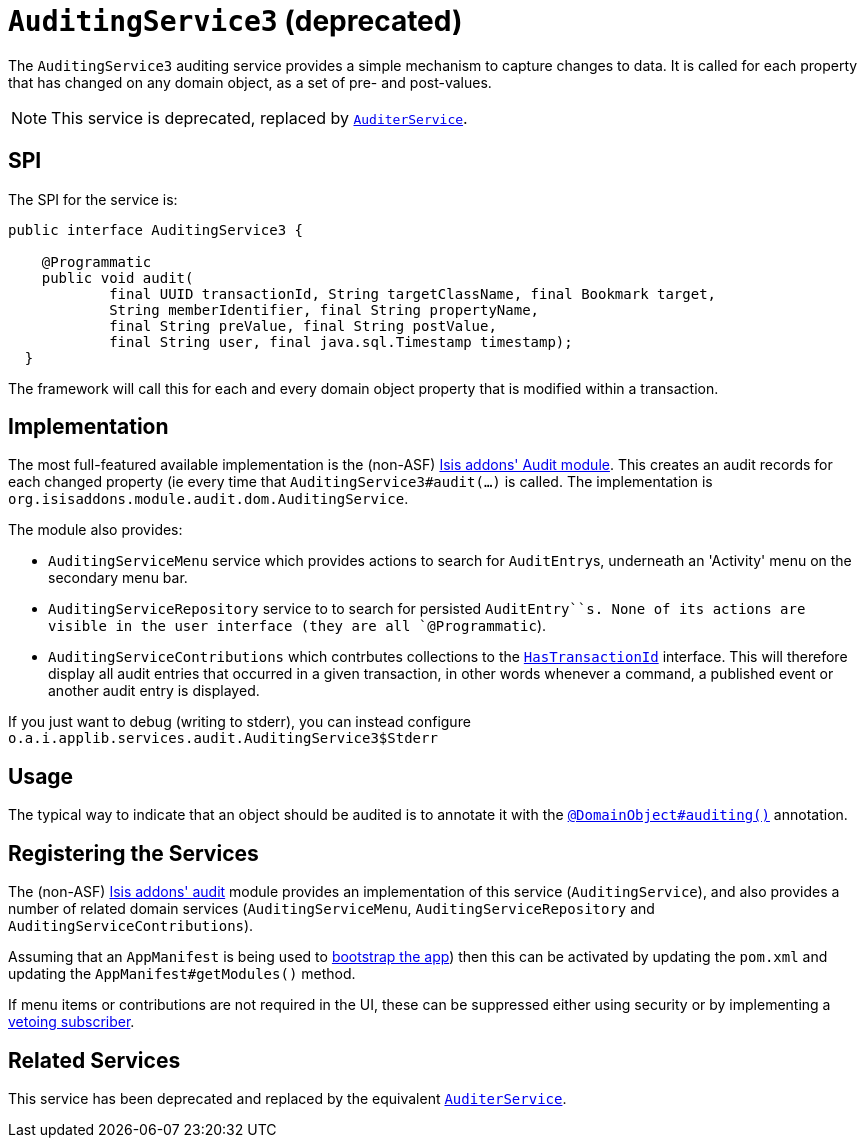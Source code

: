 [[_rgsvc_spi_AuditingService]]
= `AuditingService3` (deprecated)
:Notice: Licensed to the Apache Software Foundation (ASF) under one or more contributor license agreements. See the NOTICE file distributed with this work for additional information regarding copyright ownership. The ASF licenses this file to you under the Apache License, Version 2.0 (the "License"); you may not use this file except in compliance with the License. You may obtain a copy of the License at. http://www.apache.org/licenses/LICENSE-2.0 . Unless required by applicable law or agreed to in writing, software distributed under the License is distributed on an "AS IS" BASIS, WITHOUT WARRANTIES OR  CONDITIONS OF ANY KIND, either express or implied. See the License for the specific language governing permissions and limitations under the License.
:_basedir: ../../
:_imagesdir: images/




The `AuditingService3` auditing service provides a simple mechanism to capture changes to data. It is called for each property that has changed on any domain object, as a set of pre- and post-values.

[NOTE]
====
This service is deprecated, replaced by xref:../rgsvc/rgsvc.adoc#_rgsvc_spi_AuditerService[`AuditerService`].
====


== SPI

The SPI for the service is:

[source,java]
----
public interface AuditingService3 {

    @Programmatic
    public void audit(
            final UUID transactionId, String targetClassName, final Bookmark target,
            String memberIdentifier, final String propertyName,
            final String preValue, final String postValue,
            final String user, final java.sql.Timestamp timestamp);
  }
----

The framework will call this for each and every domain object property that is modified within a transaction.



== Implementation

The most full-featured available implementation is the (non-ASF) http://github.com/isisaddons/isis-module-audit[Isis addons' Audit module].  This creates an audit records for each changed property (ie every time that `AuditingService3#audit(...)` is called.  The implementation is `org.isisaddons.module.audit.dom.AuditingService`.

The module also provides:

* `AuditingServiceMenu` service which provides actions to search for ``AuditEntry``s, underneath an 'Activity' menu on the secondary menu bar.

* `AuditingServiceRepository` service to to search for persisted `AuditEntry``s.  None of its actions are visible in the user interface (they are all `@Programmatic`).

* `AuditingServiceContributions` which contrbutes collections to the xref:../rgcms/rgcms.adoc#_rgcms_classes_mixins_HasTransactionId[ `HasTransactionId`] interface. This will therefore display all audit entries that occurred in a given transaction, in other words whenever a command, a published event or another audit entry is displayed.



If you just want to debug (writing to stderr), you can instead configure `o.a.i.applib.services.audit.AuditingService3$Stderr`



== Usage

The typical way to indicate that an object should be audited is to annotate it with the xref:../rgant/rgant.adoc#_rgant-DomainObject_auditing[`@DomainObject#auditing()`] annotation.




== Registering the Services

The (non-ASF) http://github.com/isisaddons/isis-module-audit[Isis addons' audit] module provides an implementation of
this service (`AuditingService`), and also provides a number of related domain services (`AuditingServiceMenu`,
`AuditingServiceRepository` and `AuditingServiceContributions`).

Assuming that an `AppManifest` is being used to xref:../rgcms/rgcms.adoc#_rgcms_classes_AppManifest-bootstrapping[bootstrap the app])
then this can be activated by updating the `pom.xml` and updating the `AppManifest#getModules()` method.

If menu items or contributions are not required in the UI, these can be suppressed either using security or by
implementing a xref:ugbtb.adoc#_ugbtb_decoupling_vetoing-visibility[vetoing subscriber].



== Related Services

This service has been deprecated and replaced by the equivalent
xref:../rgsvc/rgsvc.adoc#_rgsvc_spi_AuditerService[`AuditerService`].


